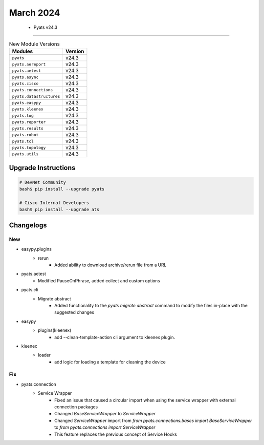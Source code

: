 March 2024
==========

 - Pyats v24.3 
------------------------



.. csv-table:: New Module Versions
    :header: "Modules", "Version"

    ``pyats``, v24.3 
    ``pyats.aereport``, v24.3 
    ``pyats.aetest``, v24.3 
    ``pyats.async``, v24.3 
    ``pyats.cisco``, v24.3 
    ``pyats.connections``, v24.3 
    ``pyats.datastructures``, v24.3 
    ``pyats.easypy``, v24.3 
    ``pyats.kleenex``, v24.3 
    ``pyats.log``, v24.3 
    ``pyats.reporter``, v24.3 
    ``pyats.results``, v24.3 
    ``pyats.robot``, v24.3 
    ``pyats.tcl``, v24.3 
    ``pyats.topology``, v24.3 
    ``pyats.utils``, v24.3 

Upgrade Instructions
^^^^^^^^^^^^^^^^^^^^

.. code-block:: bash

    # DevNet Community
    bash$ pip install --upgrade pyats

    # Cisco Internal Developers
    bash$ pip install --upgrade ats




Changelogs
^^^^^^^^^^
--------------------------------------------------------------------------------
                                      New                                       
--------------------------------------------------------------------------------

* easypy.plugins
    * rerun
        * Added ability to download archive/rerun file from a URL

* pyats.aetest
    * Modified PauseOnPhrase, added collect and custom options

* pyats.cli
    * Migrate abstract
        * Added functionality to the `pyats migrate abstract` command to modify the files in-place with the suggested changes

* easypy
    * plugins(kleenex)
        * add --clean-template-action cli argument to kleenex plugin.

* kleenex
    * loader
        * add logic for loading a template for cleaning the device


--------------------------------------------------------------------------------
                                      Fix                                       
--------------------------------------------------------------------------------

* pyats.connection
    * Service Wrapper
        * Fixed an issue that caused a circular import when using the service wrapper with external connection packages
        * Changed `BaseServiceWrapper` to `ServiceWrapper`
        * Changed `ServiceWrapper` import from `from pyats.connections.bases import BaseServiceWrapper` to `from pyats.connections import ServiceWrapper`
        * This feature replaces the previous concept of Service Hooks


